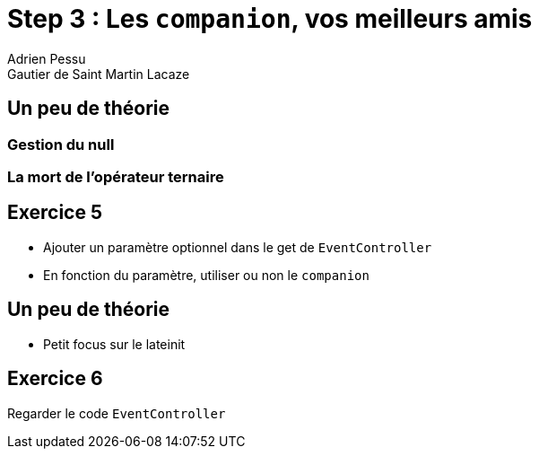 = Step 3 : Les `companion`, vos meilleurs amis
Adrien Pessu
Gautier de Saint Martin Lacaze
ifndef::imagesdir[:imagesdir: ../images]
ifndef::sourcedir[:sourcedir: ../../main/kotlin]

== Un peu de théorie

=== Gestion du null

=== La mort de l'opérateur ternaire

== Exercice 5

* Ajouter un paramètre optionnel dans le get de `EventController`
* En fonction du paramètre, utiliser ou non le `companion`

== Un peu de théorie

* Petit focus sur le lateinit

== Exercice 6

Regarder le code `EventController`


